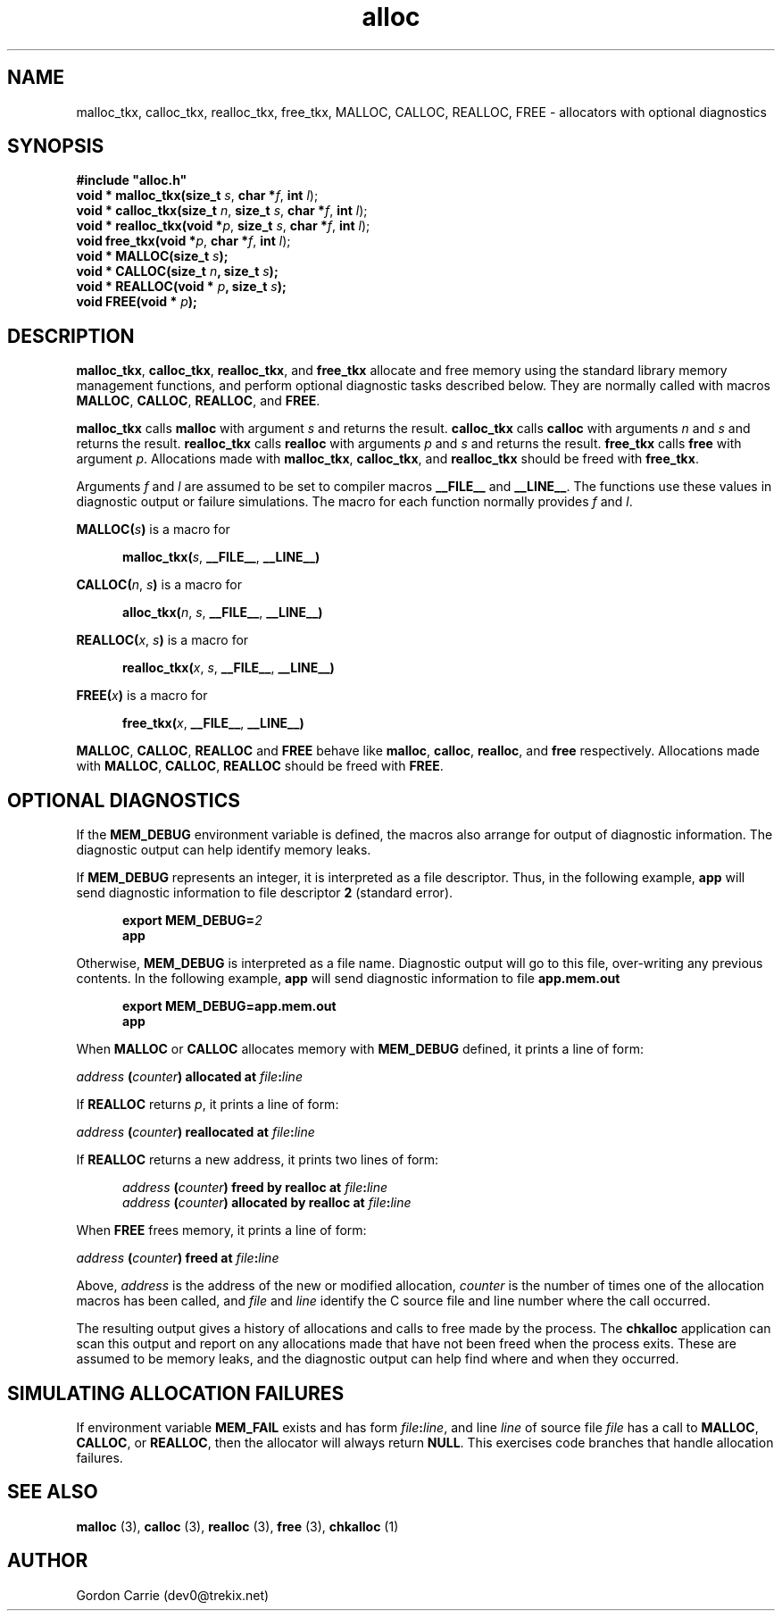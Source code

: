 .\" 
.\" Copyright (c) 2008 Gordon D. Carrie
.\" All rights reserved
.\" 
.\" Please address questions and feedback to dev0@trekix.net
.\" 
.\" $Revision: 1.19 $ $Date: 2008/12/19 19:24:18 $
.\"
.TH alloc 3 "Allocators with optional diagnostics"
.SH NAME
malloc_tkx, calloc_tkx, realloc_tkx, free_tkx, MALLOC, CALLOC, REALLOC, FREE \- allocators with optional diagnostics
.SH SYNOPSIS
.nf
\fB#include "alloc.h"\fP
\fBvoid * malloc_tkx(size_t\fP \fIs\fP, \fBchar *\fP\fIf\fP, \fBint\fP \fIl\fP);
\fBvoid * calloc_tkx(size_t\fP \fIn\fP, \fBsize_t\fP \fIs\fP, \fBchar *\fP\fIf\fP, \fBint\fP \fIl\fP);
\fBvoid * realloc_tkx(void *\fP\fIp\fP, \fBsize_t\fP \fIs\fP, \fBchar *\fP\fIf\fP, \fBint\fP \fIl\fP);
\fBvoid free_tkx(void *\fP\fIp\fP, \fBchar *\fP\fIf\fP, \fBint\fP \fIl\fP);
\fBvoid * MALLOC(size_t\fP \fIs\fP\fB);\fP
\fBvoid * CALLOC(size_t\fP \fIn\fP\fB, size_t\fP \fIs\fP\fB);\fP
\fBvoid * REALLOC(void *\fP \fIp\fP\fB, size_t\fP \fIs\fP\fB);\fP
\fBvoid FREE(void *\fP \fIp\fP\fB);\fP
.fi
.SH DESCRIPTION
\fBmalloc_tkx\fP, \fBcalloc_tkx\fP, \fBrealloc_tkx\fP, and \fBfree_tkx\fP
allocate and free memory using the standard library memory management functions,
and perform optional diagnostic tasks described below.  They are normally called
with macros \fBMALLOC\fP, \fBCALLOC\fP, \fBREALLOC\fP, and \fBFREE\fP.

\fBmalloc_tkx\fP calls \fBmalloc\fP with argument \fIs\fP and returns the result.
\fBcalloc_tkx\fP calls \fBcalloc\fP with arguments \fIn\fP and \fIs\fP and
returns the result.  \fBrealloc_tkx\fP calls \fBrealloc\fP with arguments
\fIp\fP and \fIs\fP and returns the result.  \fBfree_tkx\fP calls \fBfree\fP
with argument \fIp\fP.  Allocations made with \fBmalloc_tkx\fP, \fBcalloc_tkx\fP,
and \fBrealloc_tkx\fP should be freed with \fBfree_tkx\fP.

Arguments \fIf\fP and \fIl\fP are assumed to be set to compiler macros
\fB__FILE__\fP and \fB__LINE__\fP.  The functions use these values in diagnostic
output or failure simulations.  The macro for each function normally provides
\fIf\fP and \fIl\fP.

\fBMALLOC(\fP\fIs\fP\fB)\fP is a macro for

.nf
.in +5
\fBmalloc_tkx(\fP\fIs\fP, \fB__FILE__\fP, \fB__LINE__)\fP
.in -5
.fi

\fBCALLOC(\fP\fIn\fP, \fIs\fP\fB)\fP is a macro for 

.nf
.in +5
\fBalloc_tkx(\fP\fIn\fP, \fIs\fP, \fB__FILE__\fP, \fB__LINE__)\fP
.in -5
.fi

\fBREALLOC(\fP\fIx\fP, \fIs\fP\fB)\fP is a macro for 

.nf
.in +5
\fBrealloc_tkx(\fP\fIx\fP, \fIs\fP, \fB__FILE__\fP, \fB__LINE__)\fP
.in -5
.fi

\fBFREE(\fP\fIx\fP\fB)\fP is a macro for 

.nf
.in +5
\fBfree_tkx(\fP\fIx\fP, \fB__FILE__\fP, \fB__LINE__)\fP
.in -5
.fi


\fBMALLOC\fP, \fBCALLOC\fP, \fBREALLOC\fP and \fBFREE\fP behave like
\fBmalloc\fP, \fBcalloc\fP, \fBrealloc\fP, and \fBfree\fP respectively.
Allocations made with \fBMALLOC\fP, \fBCALLOC\fP, \fBREALLOC\fP should be freed
with \fBFREE\fP.
.SH OPTIONAL DIAGNOSTICS
If the \fBMEM_DEBUG\fP environment variable is defined, the macros also
arrange for output of diagnostic information.  The diagnostic output can
help identify memory leaks.

If \fBMEM_DEBUG\fP represents an integer, it is interpreted as a file descriptor.
Thus, in the following example, \fBapp\fP will send diagnostic information to
file descriptor \fB2\fP (standard error).

.nf
.in +5
\fBexport MEM_DEBUG=\fP\fI2\fP
\fBapp\fP
.in -5
.fi

Otherwise, \fBMEM_DEBUG\fP is interpreted as a file name.  Diagnostic output
will go to this file, over-writing any previous contents.
In the following example, \fBapp\fP will send diagnostic information to
file \fBapp.mem.out\fP

.nf
.in +5
\fBexport MEM_DEBUG=app.mem.out\fP
\fBapp\fP
.in -5
.fi

When \fBMALLOC\fP or \fBCALLOC\fP allocates memory with \fBMEM_DEBUG\fP defined,
it prints a line of form:

.nf
.ti +5
\fIaddress\fP \fB(\fP\fIcounter\fP\fB)\fP \fBallocated at\fP \fIfile\fP\fB:\fP\fIline\fP
.fi

If \fBREALLOC\fP returns \fIp\fP, it prints a line of form:

.nf
.ti +5
\fIaddress\fP \fB(\fP\fIcounter\fP\fB)\fP \fBreallocated at\fP \fIfile\fP\fB:\fP\fIline\fP
.fi

If \fBREALLOC\fP returns a new address, it prints two lines of form:

.nf
.in +5
\fIaddress\fP \fB(\fP\fIcounter\fP\fB)\fP \fBfreed by realloc at\fP \fIfile\fP\fB:\fP\fIline\fP
\fIaddress\fP \fB(\fP\fIcounter\fP\fB)\fP \fBallocated by realloc at\fP \fIfile\fP\fB:\fP\fIline\fP
.in -5
.fi

When \fBFREE\fP frees memory, it prints a line of form:

.nf
.ti +5
\fIaddress\fP \fB(\fP\fIcounter\fP\fB)\fP \fBfreed at\fP \fIfile\fP\fB:\fP\fIline\fP
.fi

Above, \fIaddress\fP is the address of the new or modified allocation,
\fIcounter\fP is the number of times one of the allocation macros has been
called, and \fIfile\fP and \fIline\fP identify the C source file and line
number where the call occurred.

The resulting output gives a history of allocations and calls to free made by
the process.  The \fBchkalloc\fP application can scan this output and report on
any allocations made that have not been freed when the process exits.  These
are assumed to be memory leaks, and the diagnostic output can help find where
and when they occurred.
.SH SIMULATING ALLOCATION FAILURES
If environment variable \fBMEM_FAIL\fP exists and has form
\fIfile\fP\fB:\fP\fIline\fP, and line \fIline\fP of source file \fIfile\fP has
a call to \fBMALLOC\fP, \fBCALLOC\fP, or \fBREALLOC\fP, then the allocator will
always return \fBNULL\fP.  This exercises code branches that handle allocation
failures.
.SH SEE ALSO
\fBmalloc\fP (3), \fBcalloc\fP (3), \fBrealloc\fP (3), \fBfree\fP (3),
\fBchkalloc\fP (1)
.SH AUTHOR
Gordon Carrie (dev0@trekix.net)
